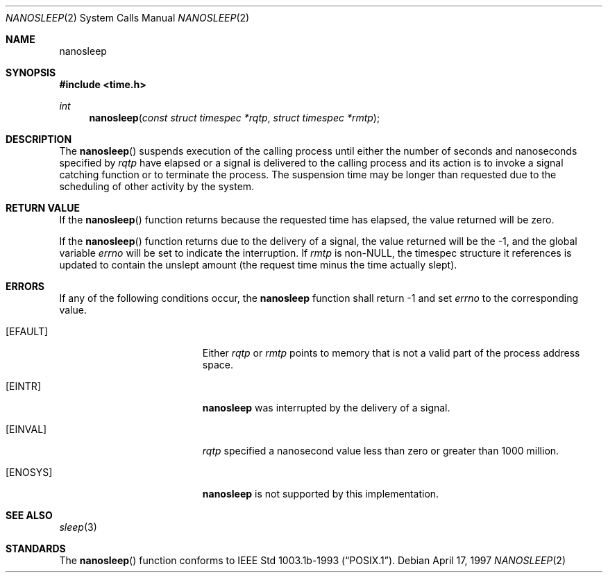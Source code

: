 .\"	$NetBSD: nanosleep.2,v 1.1.4.1 2000/07/07 18:02:52 he Exp $
.\"
.\" Copyright (c) 1986, 1991, 1993
.\"	The Regents of the University of California.  All rights reserved.
.\"
.\" Redistribution and use in source and binary forms, with or without
.\" modification, are permitted provided that the following conditions
.\" are met:
.\" 1. Redistributions of source code must retain the above copyright
.\"    notice, this list of conditions and the following disclaimer.
.\" 2. Redistributions in binary form must reproduce the above copyright
.\"    notice, this list of conditions and the following disclaimer in the
.\"    documentation and/or other materials provided with the distribution.
.\" 3. All advertising materials mentioning features or use of this software
.\"    must display the following acknowledgement:
.\"	This product includes software developed by the University of
.\"	California, Berkeley and its contributors.
.\" 4. Neither the name of the University nor the names of its contributors
.\"    may be used to endorse or promote products derived from this software
.\"    without specific prior written permission.
.\"
.\" THIS SOFTWARE IS PROVIDED BY THE REGENTS AND CONTRIBUTORS ``AS IS'' AND
.\" ANY EXPRESS OR IMPLIED WARRANTIES, INCLUDING, BUT NOT LIMITED TO, THE
.\" IMPLIED WARRANTIES OF MERCHANTABILITY AND FITNESS FOR A PARTICULAR PURPOSE
.\" ARE DISCLAIMED.  IN NO EVENT SHALL THE REGENTS OR CONTRIBUTORS BE LIABLE
.\" FOR ANY DIRECT, INDIRECT, INCIDENTAL, SPECIAL, EXEMPLARY, OR CONSEQUENTIAL
.\" DAMAGES (INCLUDING, BUT NOT LIMITED TO, PROCUREMENT OF SUBSTITUTE GOODS
.\" OR SERVICES; LOSS OF USE, DATA, OR PROFITS; OR BUSINESS INTERRUPTION)
.\" HOWEVER CAUSED AND ON ANY THEORY OF LIABILITY, WHETHER IN CONTRACT, STRICT
.\" LIABILITY, OR TORT (INCLUDING NEGLIGENCE OR OTHERWISE) ARISING IN ANY WAY
.\" OUT OF THE USE OF THIS SOFTWARE, EVEN IF ADVISED OF THE POSSIBILITY OF
.\" SUCH DAMAGE.
.\"
.\"     @(#)sleep.3	8.1 (Berkeley) 6/4/93
.\"
.Dd April 17, 1997
.Dt NANOSLEEP 2
.Os
.Sh NAME
.Nm nanosleep
.Sh SYNOPSIS
.Fd #include <time.h>
.Ft int
.Fn nanosleep "const struct timespec *rqtp" "struct timespec *rmtp"
.Sh DESCRIPTION
The
.Fn nanosleep
suspends execution of the calling process until either the number of
seconds and nanoseconds specified by
.Fa rqtp
have elapsed or a signal is delivered to the calling process and its
action is to invoke a signal catching function or to terminate the
process.
The suspension time may be longer than requested due to the
scheduling of other activity by the system.
.Sh RETURN VALUE
If the
.Fn nanosleep
function returns because the requested time has elapsed, the value
returned will be zero.
.Pp
If the
.Fn nanosleep
function returns due to the delivery of a signal, the value returned
will be the -1, and the global variable
.Va errno
will be set to indicate the interruption.
If
.Fa rmtp
is
.Pf non- Dv NULL ,
the timespec structure it references is updated to contain the
unslept amount (the request time minus the time actually slept).
.Sh ERRORS
If any of the following conditions occur, the
.Nm
function shall return -1 and set
.Va errno
to the corresponding value.
.Bl -tag -width Er
.It Bq Er EFAULT
Either
.Fa rqtp
or
.Fa rmtp
points to memory that is not a valid part of the process
address space.
.It Bq Er EINTR
.Nm
was interrupted by the delivery of a signal.
.It Bq Er EINVAL
.Fa rqtp
specified a nanosecond value less than zero or greater than 1000 million.
.It Bq Er ENOSYS
.Nm
is not supported by this implementation.
.El
.Sh SEE ALSO
.Xr sleep 3
.Sh STANDARDS
The
.Fn nanosleep
function conforms to
.St -p1003.1b-93 .
